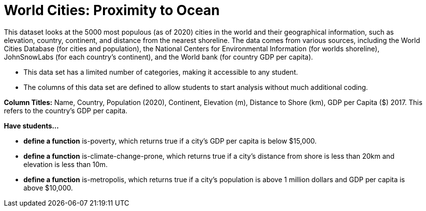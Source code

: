 [.datasheet]


[.datasheet]
= World Cities: Proximity to Ocean

[.question]
--
//Write a brief description of where this data comes from.
//Examples:
//
//- This dataset includes data from 271 Rhode Island public &
//  charter schools.
//- This data set looks at traffic stops in Durham, NC
//  between 2002 and 2013, recording the number of them that resulted in searches of the person
//  stopped. Data is broken down by age, race and sex.
--


[.answer-roman]
--
This dataset looks at the 5000 most populous (as of 2020) cities in the world and their geographical information, such as elevation, country, continent, and distance from the nearest shoreline. The data comes from various sources, including the World Cities Database (for cities and population), the National Centers for Environmental Information (for worlds shoreline), JohnSnowLabs (for each country's continent), and the World bank (for country GDP per capita). 



--
[.question]
--
//Write one of the following descriptors in the space below:
//
//- This data set has a limited number of categories, making it
//  accessible to any student.
//- This data set has a huge number of columns that will excite
//  some students and may overwhelm others.
--


[.answer-roman]
--
- This data set has a limited number of categories, making it accessible to any student.



--
[.question]
--
//Write one of the following descriptors in the space below:
//
//- The columns of this data set are defined to allow students to
//  start analysis without much additional coding.
//- The columns of this data set require calculations to convert
//  data before students start making graphs.
--


[.answer-roman]
--
- The columns of this data set are defined to allow students to start analysis without much additional coding.

*Column Titles:* Name, Country, Population (2020), Continent, Elevation (m), Distance to Shore (km), GDP per Capita ($) 2017. This refers to the country's GDP per capita.



--
[.question]
*Have students...*
--
//Make a list of functions below that you would recommend defining
//to deepen the analysis. For example:
//
//- *define* a function pct-black, which computes the percent of
//  black students at a school.
//- *define* a function high-math, which returns true if a school
//  has more than 60% of students passing the state math test.
--


[.answer-roman]
--
- *define a function* is-poverty, which returns true if a city's GDP per capita is below $15,000.
- *define a function* is-climate-change-prone, which returns true if a city's distance from shore is less than 20km and elevation is less than 10m.
- *define a function* is-metropolis, which returns true if a city's population is above 1 million dollars and GDP per capita is above $10,000.



--
